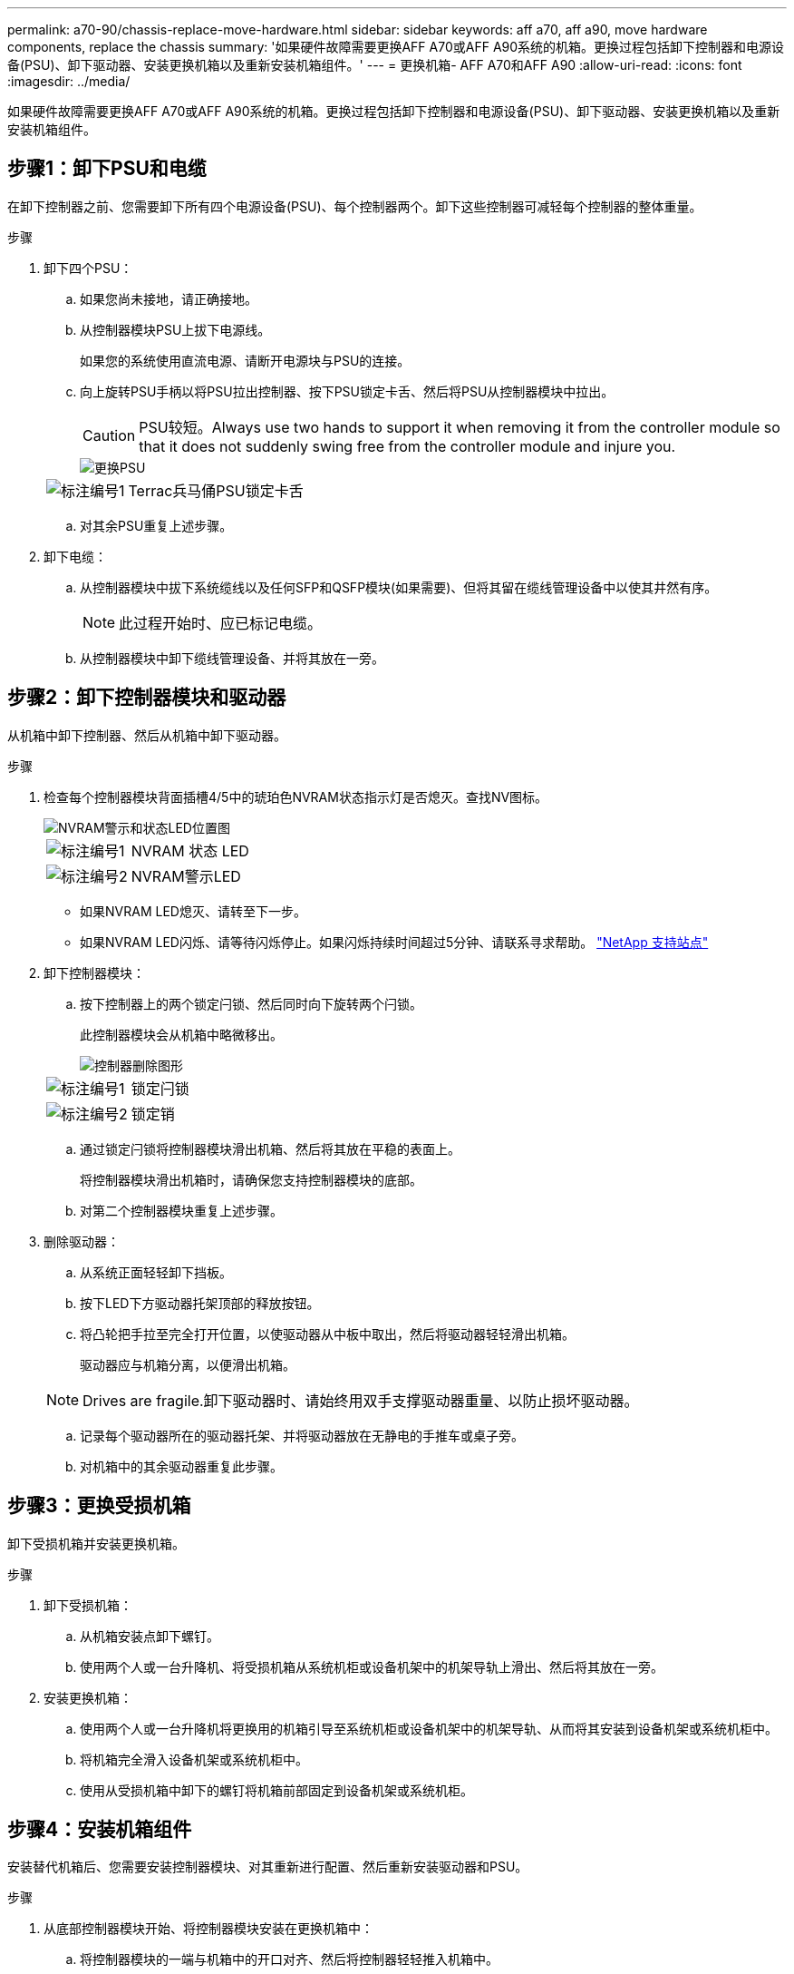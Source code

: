 ---
permalink: a70-90/chassis-replace-move-hardware.html 
sidebar: sidebar 
keywords: aff a70, aff a90, move hardware components, replace the chassis 
summary: '如果硬件故障需要更换AFF A70或AFF A90系统的机箱。更换过程包括卸下控制器和电源设备(PSU)、卸下驱动器、安装更换机箱以及重新安装机箱组件。' 
---
= 更换机箱- AFF A70和AFF A90
:allow-uri-read: 
:icons: font
:imagesdir: ../media/


[role="lead"]
如果硬件故障需要更换AFF A70或AFF A90系统的机箱。更换过程包括卸下控制器和电源设备(PSU)、卸下驱动器、安装更换机箱以及重新安装机箱组件。



== 步骤1：卸下PSU和电缆

在卸下控制器之前、您需要卸下所有四个电源设备(PSU)、每个控制器两个。卸下这些控制器可减轻每个控制器的整体重量。

.步骤
. 卸下四个PSU：
+
.. 如果您尚未接地，请正确接地。
.. 从控制器模块PSU上拔下电源线。
+
如果您的系统使用直流电源、请断开电源块与PSU的连接。

.. 向上旋转PSU手柄以将PSU拉出控制器、按下PSU锁定卡舌、然后将PSU从控制器模块中拉出。
+

CAUTION: PSU较短。Always use two hands to support it when removing it from the controller module so that it does not suddenly swing free from the controller module and injure you.

+
image::../media/drw_a70-90_psu_remove_replace_ieops-1368.svg[更换PSU]

+
[cols="1,4"]
|===


 a| 
image:../media/icon_round_1.png["标注编号1"]
 a| 
Terrac兵马俑PSU锁定卡舌

|===
.. 对其余PSU重复上述步骤。


. 卸下电缆：
+
.. 从控制器模块中拔下系统缆线以及任何SFP和QSFP模块(如果需要)、但将其留在缆线管理设备中以使其井然有序。
+

NOTE: 此过程开始时、应已标记电缆。

.. 从控制器模块中卸下缆线管理设备、并将其放在一旁。






== 步骤2：卸下控制器模块和驱动器

从机箱中卸下控制器、然后从机箱中卸下驱动器。

.步骤
. 检查每个控制器模块背面插槽4/5中的琥珀色NVRAM状态指示灯是否熄灭。查找NV图标。
+
image::../media/drw_a1K-70-90_nvram-led_ieops-1463.svg[NVRAM警示和状态LED位置图]

+
[cols="1,4"]
|===


 a| 
image:../media/icon_round_1.png["标注编号1"]
 a| 
NVRAM 状态 LED



 a| 
image:../media/icon_round_2.png["标注编号2"]
 a| 
NVRAM警示LED

|===
+
** 如果NVRAM LED熄灭、请转至下一步。
** 如果NVRAM LED闪烁、请等待闪烁停止。如果闪烁持续时间超过5分钟、请联系寻求帮助。 http://mysupport.netapp.com/["NetApp 支持站点"^]


. 卸下控制器模块：
+
.. 按下控制器上的两个锁定闩锁、然后同时向下旋转两个闩锁。
+
此控制器模块会从机箱中略微移出。

+
image::../media/drw_a70-90_pcm_remove_replace_ieops-1365.svg[控制器删除图形]

+
[cols="1,4"]
|===


 a| 
image:../media/icon_round_1.png["标注编号1"]
 a| 
锁定闩锁



 a| 
image:../media/icon_round_2.png["标注编号2"]
 a| 
锁定销

|===
.. 通过锁定闩锁将控制器模块滑出机箱、然后将其放在平稳的表面上。
+
将控制器模块滑出机箱时，请确保您支持控制器模块的底部。

.. 对第二个控制器模块重复上述步骤。


. 删除驱动器：
+
.. 从系统正面轻轻卸下挡板。
.. 按下LED下方驱动器托架顶部的释放按钮。
.. 将凸轮把手拉至完全打开位置，以使驱动器从中板中取出，然后将驱动器轻轻滑出机箱。
+
驱动器应与机箱分离，以便滑出机箱。

+

NOTE: Drives are fragile.卸下驱动器时、请始终用双手支撑驱动器重量、以防止损坏驱动器。

.. 记录每个驱动器所在的驱动器托架、并将驱动器放在无静电的手推车或桌子旁。
.. 对机箱中的其余驱动器重复此步骤。






== 步骤3：更换受损机箱

卸下受损机箱并安装更换机箱。

.步骤
. 卸下受损机箱：
+
.. 从机箱安装点卸下螺钉。
.. 使用两个人或一台升降机、将受损机箱从系统机柜或设备机架中的机架导轨上滑出、然后将其放在一旁。


. 安装更换机箱：
+
.. 使用两个人或一台升降机将更换用的机箱引导至系统机柜或设备机架中的机架导轨、从而将其安装到设备机架或系统机柜中。
.. 将机箱完全滑入设备机架或系统机柜中。
.. 使用从受损机箱中卸下的螺钉将机箱前部固定到设备机架或系统机柜。






== 步骤4：安装机箱组件

安装替代机箱后、您需要安装控制器模块、对其重新进行配置、然后重新安装驱动器和PSU。

.步骤
. 从底部控制器模块开始、将控制器模块安装在更换机箱中：
+
.. 将控制器模块的一端与机箱中的开口对齐、然后将控制器轻轻推入机箱中。
.. 将锁定闩锁向上旋转到锁定位置。
.. 如果尚未重新安装缆线管理设备并对控制器重新布线、请执行此操作。
+
如果已卸下介质转换器(QSFP或SFP)、请记得重新安装它们。

+
确保参考电缆标签连接电缆。



. 将驱动器重新安装到机箱正面相应的驱动器托架中。
. 安装所有四个PSU：
+
.. 用双手支撑PSU的边缘并将其与控制器模块的开口对齐。
.. 将PSU轻轻推入控制器模块、直到锁定卡舌卡入到位。
+
电源只能与内部连接器正确接合并单向锁定到位。

+

NOTE: 为了避免损坏内部连接器、请勿在将PSU滑入系统时用力过大。



. 将PSU电源线重新连接到所有四个PSU。
+
.. 使用电源线固定器将电源线固定到PSU。
+
如果您有直流电源、请在控制器模块完全固定在机箱中后将电源块重新连接到电源、并使用指旋螺钉将电源线固定到PSU。



+
安装PSU并恢复供电后、控制器模块将立即启动。



.下一步是什么？
在更换受损AFF A70或AFF A90机箱并将组件重新安装到其中后，您需要link:chassis-replace-complete-system-restore-rma.html["完成机箱更换"]。
